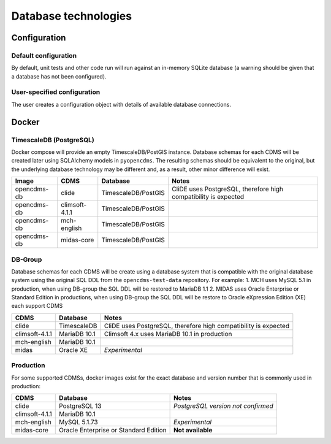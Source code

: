 Database technologies
=====================

Configuration
-------------

Default configuration
~~~~~~~~~~~~~~~~~~~~~

By default, unit tests and other code run will run against an in-memory
SQLite database (a warning should be given that a database has not been configured).

User-specified configuration
~~~~~~~~~~~~~~~~~~~~~~~~~~~~

The user creates a configuration object with details of available
database connections.

Docker
------

TimescaleDB (PostgreSQL)
~~~~~~~~~~~~~~~~~~~~~~~~

Docker compose will provide an empty TimescaleDB/PostGIS instance. Database schemas for each CDMS will be created later using SQLAlchemy models in ``pyopencdms``. The resulting schemas should be equivalent to the original, but the underlying database technology may be different and, as a result, other minor difference will exist.

+-------------+------------------+---------------------+-----------------------------------------------------------------+
| Image       | CDMS             | Database            | Notes                                                           |
+=============+==================+=====================+=================================================================+
| opencdms-db | clide            | TimescaleDB/PostGIS | CliDE uses PostgreSQL, therefore high compatibility is expected |
+-------------+------------------+---------------------+-----------------------------------------------------------------+
| opencdms-db | climsoft-4.1.1   | TimescaleDB/PostGIS |                                                                 |
+-------------+------------------+---------------------+-----------------------------------------------------------------+
| opencdms-db | mch-english      | TimescaleDB/PostGIS |                                                                 |
+-------------+------------------+---------------------+-----------------------------------------------------------------+
| opencdms-db | midas-core       | TimescaleDB/PostGIS |                                                                 |
+-------------+------------------+---------------------+-----------------------------------------------------------------+

DB-Group
~~~~~~~~

Database schemas for each CDMS will be create using a database system that is compatible with the original database system using the original SQL DDL from the ``opencdms-test-data`` repository. For example:
1. MCH uses MySQL 5.1 in production, when using DB-group the SQL DDL will be restored to MariaDB 1.1
2. MIDAS uses Oracle Enterprise or Standard Edition in productions, when using DB-group the SQL DDL will be restore to Oracle eXpression Edition (XE)
each support CDMS

+------------------+-------------------+-----------------------------------------------------------------+
| CDMS             | Database          | Notes                                                           |
+==================+===================+=================================================================+
| clide            | TimescaleDB       | CliDE uses PostgreSQL, therefore high compatibility is expected |
+------------------+-------------------+-----------------------------------------------------------------+
| climsoft-4.1.1   | MariaDB 10.1      | Climsoft 4.x uses MariaDB 10.1 in production                    |
+------------------+-------------------+-----------------------------------------------------------------+
| mch-english      | MariaDB 10.1      |                                                                 |
+------------------+-------------------+-----------------------------------------------------------------+
| midas            | Oracle XE         | *Experimental*                                                  |
+------------------+-------------------+-----------------------------------------------------------------+


Production
~~~~~~~~~~

For some supported CDMSs, docker images exist for the exact database and version number that is commonly used in production:

+------------------+---------------------------------------+------------------------------------+
| CDMS             | Database                              | Notes                              |
+==================+=======================================+====================================+
| clide            | PostgreSQL 13                         | *PostgreSQL version not confirmed* |
+------------------+---------------------------------------+------------------------------------+
| climsoft-4.1.1   | MariaDB 10.1                          |                                    |
+------------------+---------------------------------------+------------------------------------+
| mch-english      | MySQL 5.1.73                          | *Experimental*                     |
+------------------+---------------------------------------+------------------------------------+
| midas-core       | Oracle Enterprise or Standard Edition | **Not available**                  |
+------------------+---------------------------------------+------------------------------------+
